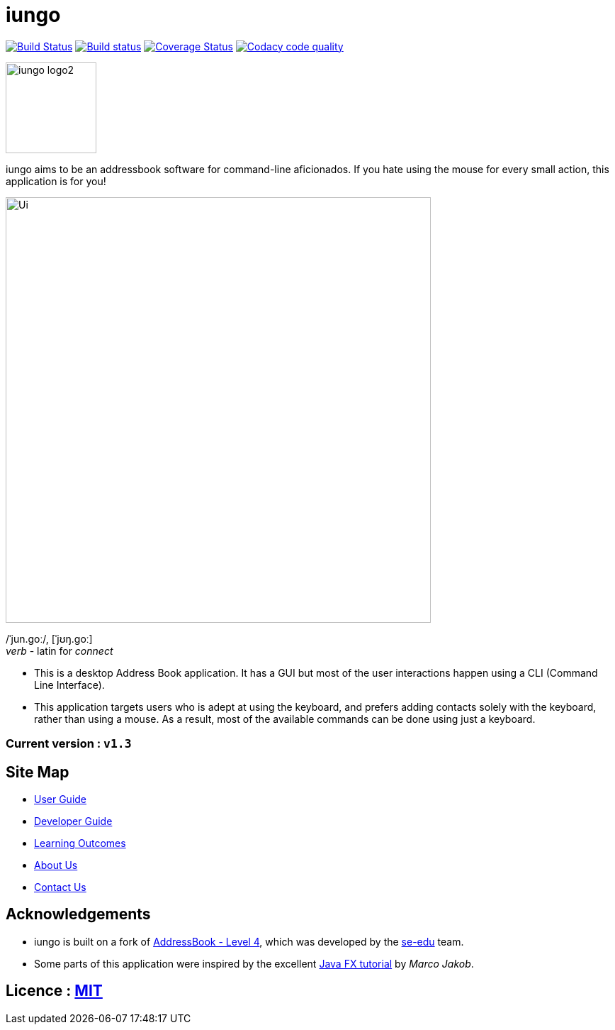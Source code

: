 = iungo
ifdef::env-github,env-browser[:relfileprefix: docs/]
ifdef::env-github,env-browser[:outfilesuffix: .adoc]

image:https://travis-ci.org/CS2103AUG2017-F11-B3/main.svg?branch=master["Build Status", link="https://travis-ci.org/CS2103AUG2017-F11-B3/main"]
https://ci.appveyor.com/project/karrui/iungo/[image:https://ci.appveyor.com/api/projects/status/v48dd7x6xo44nr7l/branch/master?svg=true[Build status]]
https://coveralls.io/repos/github/CS2103AUG2017-F11-B3/main/badge.svg?branch=master[image:https://coveralls.io/repos/github/CS2103AUG2017-F11-B3/main/badge.svg?branch=master[Coverage Status]]
image:https://api.codacy.com/project/badge/Grade/e3e1a616ab2f47a7836dea6c8c7125e3["Codacy code quality", link="https://www.codacy.com/app/karrui/main?utm_source=github.com&utm_medium=referral&utm_content=CS2103AUG2017-F11-B3/main&utm_campaign=Badge_Grade"]

image::docs/images/iungo-logo2.png[width="128", alight="left"]
iungo aims to be an addressbook software for command-line aficionados. If you hate using the mouse for every small action, this application is for you!

ifdef::env-github[]
image::docs/images/Ui.png[width="600"]
endif::[]

ifndef::env-github[]
image::images/Ui.png[width="600"]
endif::[]

/ˈjun.ɡoː/, [ˈjʊŋ.ɡoː] +
_verb_ - latin for _connect_

* This is a desktop Address Book application. It has a GUI but most of the user interactions happen using a CLI (Command Line Interface).
* This application targets users who is adept at using the keyboard, and prefers adding contacts solely with the keyboard, rather than using a mouse. As a result, most of the available commands can be done using just a keyboard.

=== Current version : `v1.3`

== Site Map

* <<UserGuide#, User Guide>>
* <<DeveloperGuide#, Developer Guide>>
* <<LearningOutcomes#, Learning Outcomes>>
* <<AboutUs#, About Us>>
* <<ContactUs#, Contact Us>>

== Acknowledgements

* iungo is built on a fork of https://github.com/nus-cs2103-AY1718S1/addressbook-level4[AddressBook - Level 4], which was developed by the https://se-edu.github.io/docs/Team.html[se-edu] team. +
* Some parts of this application were inspired by the excellent http://code.makery.ch/library/javafx-8-tutorial/[Java FX tutorial] by
_Marco Jakob_.

== Licence : link:LICENSE[MIT]
